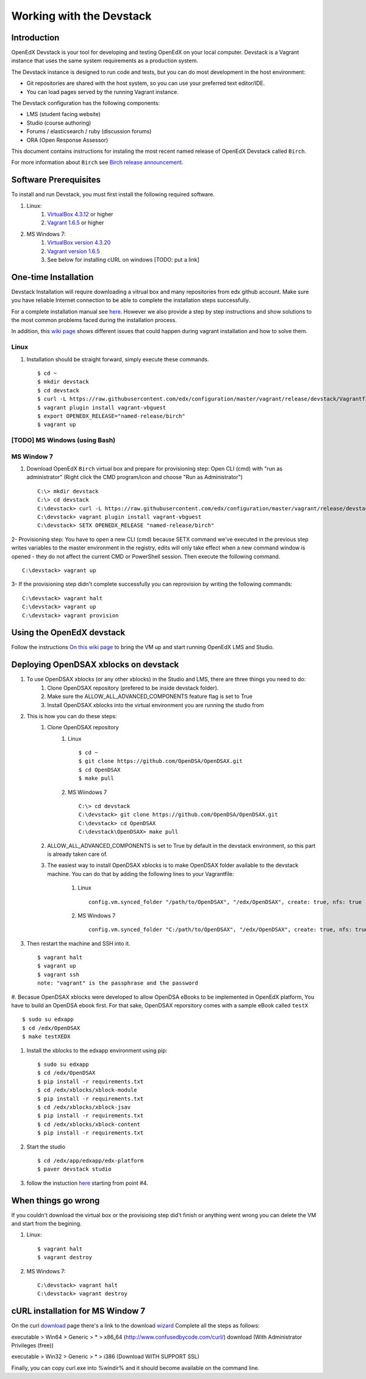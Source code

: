 .. _Devstack:

=========================
Working with the Devstack
=========================

------------
Introduction
------------
OpenEdX Devstack is your tool for developing and testing OpenEdX on your local computer. Devstack is a Vagrant instance that uses the same system requirements as a production system.

The Devstack instance is designed to run code and tests, but you can do most development in the host environment:

* Git repositories are shared with the host system, so you can use your preferred text editor/IDE.
* You can load pages served by the running Vagrant instance.

The Devstack configuration has the following components:

* LMS (student facing website)
* Studio (course authoring)
* Forums / elasticsearch / ruby (discussion forums)
* ORA (Open Response Assessor)

This document contains instructions for instaling the most recent named release of OpenEdX Devstack called ``Birch``.

For more information about ``Birch`` see `Birch release announcement <https://open.edx.org/announcements/open-edx-release-birch-release-february-24-2015>`_.

----------------------
Software Prerequisites
----------------------
To install and run Devstack, you must first install the following required software.

#. Linux:
     #) `VirtualBox 4.3.12 <https://www.virtualbox.org/wiki/Downloads>`_ or higher
     #) `Vagrant 1.6.5 <http://www.vagrantup.com/downloads.html>`_ or higher

#. MS Windows 7:
     #) `VirtualBox version 4.3.20 <http://dlc-cdn.sun.com/virtualbox/4.3.20/VirtualBox-4.3.20-96997-Win.exe>`_
     #) `Vagrant version 1.6.5 <https://dl.bintray.com/mitchellh/vagrant/vagrant_1.6.5.msi>`_
     #) See below for installing cURL on windows [TODO: put a link]


---------------------
One-time Installation
---------------------
Devstack Installation will require downloading a vitrual box and many repositories from edx github account. Make sure you have reliable Internet connection to be able to complete the installation steps successfully.

For a complete installation manual see `here <http://edx.readthedocs.org/projects/edx-installing-configuring-and-running/en/latest/index.html>`_. However we also provide a step by step instructions and show solutions to the most common problems faced during the installation process.

In addition, this `wiki page <https://github.com/edx/configuration/wiki/Vagrant-troubleshooting>`_ shows different issues that could happen during vagrant installation and how to solve them.


Linux
-----
#. Installation should be straight forward, simply execute these commands. ::

	$ cd ~
	$ mkdir devstack
	$ cd devstack
	$ curl -L https://raw.githubusercontent.com/edx/configuration/master/vagrant/release/devstack/Vagrantfile > Vagrantfile
	$ vagrant plugin install vagrant-vbguest
	$ export OPENEDX_RELEASE="named-release/birch"
	$ vagrant up

[TODO] MS Windows (using Bash) 
------------------------------

MS Window 7
-----------

#. Download OpenEdX ``Birch`` virtual box and prepare for provisioning step: Open CLI (cmd) with "run as administrator" (Right click the CMD program/icon and choose "Run as Administrator") ::

	C:\> mkdir devstack
	C:\> cd devstack
	C:\devstack> curl -L https://raw.githubusercontent.com/edx/configuration/master/vagrant/release/devstack/Vagrantfile > Vagrantfile
	C:\devstack> vagrant plugin install vagrant-vbguest
	C:\devstack> SETX OPENEDX_RELEASE "named-release/birch"

2- Provisioning step: You have to open a new CLI (cmd) because SETX command we've executed in the previous step writes variables to the master environment in the registry, edits will only take effect when a new command window is opened - they do not affect the current CMD or PowerShell session. Then execute the following command. ::

	C:\devstack> vagrant up

3- If the provisioning step didn't complete successfully you can reprovision by writing the following commands: ::

	C:\devstack> vagrant halt
	C:\devstack> vagrant up
	C:\devstack> vagrant provision

--------------------------
Using the OpenEdX devstack
--------------------------

Follow the instructions `On this wiki page <https://github.com/edx/configuration/wiki/edX-Developer-Stack#lms-workflow>`_ to bring the VM up and start running OpenEdX LMS and Studio.

------------------------------------
Deploying OpenDSAX xblocks on devstack
------------------------------------

#. To use OpenDSAX xblocks (or any other xblocks) in the Studio and LMS, there are three things you need to do:
	#) Clone OpenDSAX repository (prefered to be inside devstack folder).
	#) Make sure the ALLOW_ALL_ADVANCED_COMPONENTS feature flag is set to True
	#) Install OpenDSAX xblocks into the virtual environment you are running the studio from

#. This is how you can do these steps:
	#) Clone OpenDSAX repository
		#. Linux ::

			$ cd ~
			$ git clone https://github.com/OpenDSA/OpenDSAX.git
			$ cd OpenDSAX
			$ make pull

		#. MS Wiindows 7 ::

			C:\> cd devstack
			C:\devstack> git clone https://github.com/OpenDSA/OpenDSAX.git
			C:\devstack> cd OpenDSAX
			C:\devstack\OpenDSAX> make pull

	#) ALLOW_ALL_ADVANCED_COMPONENTS is set to True by default in the devstack environment, so this part is already taken care of.
	#) The easiest way to install OpenDSAX xblocks is to make OpenDSAX folder available to the devstack machine. You can do that by adding the following lines to your Vagrantfile:

		#. Linux ::

			config.vm.synced_folder "/path/to/OpenDSAX", "/edx/OpenDSAX", create: true, nfs: true

		#. MS Windows 7 ::

			config.vm.synced_folder "C:/path/to/OpenDSAX", "/edx/OpenDSAX", create: true, nfs: true

#. Then restart the machine and SSH into it. ::

	$ vagrant halt
	$ vagrant up
	$ vagrant ssh
	note: "vagrant" is the passphrase and the password

#. Becasue OpenDSAX xblocks were developed to allow OpenDSA eBooks to be implemented in 
OpenEdX platform, You have to build an OpenDSA ebook first. For that sake, OpenDSAX 
reporsitory comes with a sample eBook called ``testX`` ::

	$ sudo su edxapp
	$ cd /edx/OpenDSAX
	$ make testXEDX	

#. Install the xblocks to the edxapp environment using pip: ::

	$ sudo su edxapp
	$ cd /edx/OpenDSAX
	$ pip install -r requirements.txt
	$ cd /edx/xblocks/xblock-module
	$ pip install -r requirements.txt
	$ cd /edx/xblocks/xblock-jsav
	$ pip install -r requirements.txt
	$ cd /edx/xblocks/xblock-content
	$ pip install -r requirements.txt

#. Start the studio ::

	$ cd /edx/app/edxapp/edx-platform
	$ paver devstack studio

#. follow the instuction `here <http://opendsax.readthedocs.org/en/latest/Introduction.html#trying-it-out>`_ starting from point #4.

--------------------
When things go wrong
--------------------
If you couldn't download the virtual box or the provisioing step did't finish or 
anything went wrong you can delete the VM and start from the begining.

#. Linux: ::

		$ vagrant halt
		$ vagrant destroy

#. MS Windows 7: ::

		C:\devstack> vagrant halt
		C:\devstack> vagrant destroy


---------------------------------
cURL installation for MS Window 7
---------------------------------

On the curl `download <http://curl.haxx.se/download.html>`_  
page there's a link to the download `wizard <http://curl.haxx.se/dlwiz/>`_
Complete all the steps as follows:

executable  > Win64  > Generic  > *  > x86_64 (http://www.confusedbycode.com/curl/) download (With Administrator Privileges (free))

executable  > Win32  > Generic  > *  > i386 (Download WITH SUPPORT SSL) 

Finally, you can copy curl.exe into %windir% and it should become available on the command line.
